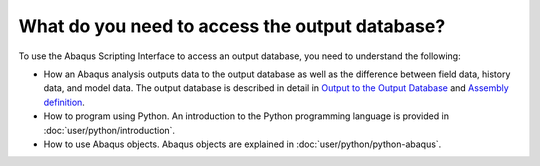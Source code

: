 ===============================================
What do you need to access the output database?
===============================================

To use the Abaqus Scripting Interface to access an output database, you need to understand the following:

- How an Abaqus analysis outputs data to the output database as well as the difference between field data, history data, and model data. The output database is described in detail in `Output to the Output Database <https://help.3ds.com/2021/English/DSSIMULIA_Established/SIMACAEOUTRefMap/simaout-m-dboutput-sb.htm?contextscope=all#simaout-m-dboutput-sb>`_ and `Assembly definition <https://help.3ds.com/2021/English/DSSIMULIA_Established/SIMACAEMODRefMap/simamod-c-partassy.htm?contextscope=all>`_.
- How to program using Python. An introduction to the Python programming language is provided in :doc:`user/python/introduction`.
- How to use Abaqus objects. Abaqus objects are explained in :doc:`user/python/python-abaqus`.